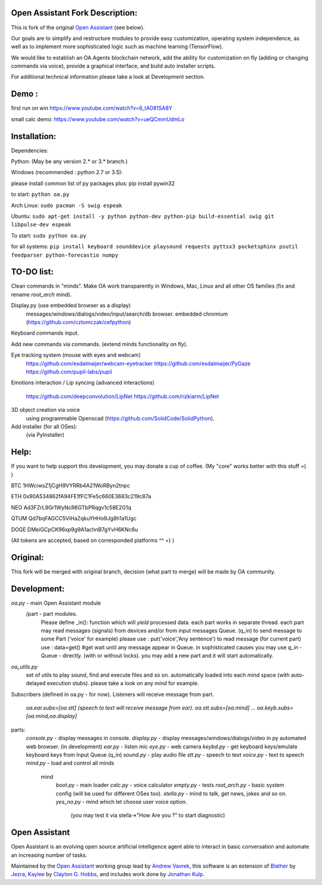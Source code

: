 Open Assistant Fork Description:
=============

This is fork of the original `Open Assistant <http://www.openassistant.org/>`__ (see below).

Our goals are to simplify and restructure modules to provide easy customization, operating system independence, as well as to implement more sophisticated logic such as machine learning (TensorFlow).

We would like to establish an OA.Agents blockchain network, add the ability for customization on fly (adding or changing commands via voice), provide a graphical interface, and build auto installer scripts.

For additional technical information please take a look at Development section.

Demo : 
=============
first run on win
https://www.youtube.com/watch?v=6_tA081SA8Y

small calc demo:
https://www.youtube.com/watch?v=ueQCmmUdmLo

Installation:
=============
Dependencies:

Python: (May be any version 2.* or 3.* branch.)

Windows (recommended : python 2.7 or 3.5):

please install common list of py packages plus:
pip install pywin32

to start: ``python oa.py``

Arch Linux:
``sudo pacman -S swig espeak``

Ubuntu:
``sudo apt-get install -y python python-dev python-pip build-essential swig git libpulse-dev espeak``

To start: ``sudo python oa.py``

for all systems:
``pip install keyboard sounddevice playsound requests pyttsx3 pocketsphinx psutil feedparser python-forecastio numpy``

TO-DO list:
=============
Clean commands in "minds". 
Make OA work transparently in Windows, Mac, Linux and all other OS families 
(fix and rename `root_arch` mind).

Display.py (use embedded browser as a display)
	messages/windows/dialogs/video/input/search/db browser.
	embedded chromium (https://github.com/cztomczak/cefpython)
	
Keyboard commands input.

Add new commands via commands. (extend minds functionality on fly).

Eye tracking system (mouse with eyes and webcam) 
  https://github.com/esdalmaijer/webcam-eyetracker
  https://github.com/esdalmaijer/PyGaze
  https://github.com/pupil-labs/pupil

Emotions interaction / Lip syncing
(advanced interactions)
  https://github.com/deepconvolution/LipNet
  https://github.com/rizkiarm/LipNet

3D object creation via voice 
  using programmable Openscad (https://github.com/SolidCode/SolidPython).

Add installer (for all OSes):
  (via PyInstaller)

Help:
=============
If you want to help support this development, you may donate a cup of coffee. (My "core" works better with this stuff =) )

BTC
1HWciwsZ1jCgH9VYRRb4A21WoRByn2tnpc

ETH
0x90A534862fA94FE1fFC1Fe5c660E3683c219c87a

NEO
Ad3FZrL9Gr1WyNcR6GTbPRqgv1c58E2G1q

QTUM
Qd7bqFAGCC5ViHaZqkuYHHo9Jg8h1a1Ugc

DOGE
DMeiGCpCK96xp9g9A1achnB7gYvH6KNc6u

(All tokens are accepted, based on corresponded platforms ^^ =) )

Original:
=============
This fork will be merged with original branch, decision (what part to merge) will be made by OA community.

Development:
=============
`oa.py` - main Open Assistant module
  /part - part modules. 
    Please define _in(): function which will `yield` processed data.
    each part works in separate thread. 
    each part may read messages (signals) from devices and/or from input messages Queue. (q_in)
    to send message to some Part ('voice' for example) please use : put('voice','Any sentence')
    to read message (for current part) use : data=get() #get wait until any message appear in Queue.
    in sophisticated causes you may use `q_in` - Queue - directly. (with or without locks).
    you may add a new part and it will start automatically.

`oa_utils.py`
  set of utils to play sound, find and execute files and so on.
  automatically loaded into each `mind` space (with auto-delayed execution stubs).
  please take a look on any `mind` for example.

Subscribers (defined in oa.py - for now). 
Listeners will receive message from part.
  `oa.ear.subs=[oa.stt] (speech to text will receive message from ear).`
  `oa.stt.subs=[oa.mind] ...`
  `oa.keyb.subs=[oa.mind,oa.display]`

parts:
  `console.py` - display messages in console.
  `display.py` - display messages/windows/dialogs/video in py automated web browser. (in development)               
  `ear.py` - listen mic
  `eye.py` - web camera
  `keybd.py` - get keyboard keys/emulate keyboard keys from Input Queue (q_in)
  `sound.py` - play audio file
  `stt.py` - speech to text
  `voice.py` - text to speech
  `mind.py`  - load and control all minds
    \mind
       `boot.py` - main loader
       `calc.py` - voice calculator 
       `empty.py` - tests
       `root_arch.py` - basic system config (will be used for different OSes too).
       `stella.py` - mind to talk, get news, jokes and so on.
       `yes_no.py` - mind which let choose user voice option. 
          (you may test it via stella->"How Are you ?" to start diagnostic)
      
Open Assistant
=============
Open Assistant is an evolving open source artificial intelligence agent able  to interact in basic conversation and automate an increasing number of tasks.

Maintained by the `Open Assistant <http://www.openassistant.org/>`__ 
working group lead by `Andrew Vavrek <https://youtu.be/cXqEv2OVwHE>`__, this software 
is an extension of `Blather <https://gitlab.com/jezra/blather>`__ 
by `Jezra <http://www.jezra.net/>`__, `Kaylee <https://github.com/Ratfink/kaylee>`__ 
by `Clayton G. Hobbs <https://bzratfink.wordpress.com/>`__, and includes work 
done by `Jonathan Kulp <http://jonathankulp.org/>`__.
